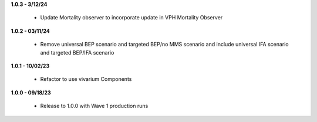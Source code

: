 **1.0.3 - 3/12/24**

 - Update Mortality observer to incorporate update in VPH Mortality Observer

**1.0.2 - 03/11/24**

 - Remove universal BEP scenario and targeted BEP/no MMS scenario and include universal IFA scenario and targeted BEP/IFA scenario

**1.0.1 - 10/02/23**

 - Refactor to use vivarium Components

**1.0.0 - 09/18/23**

 - Release to 1.0.0 with Wave 1 production runs
